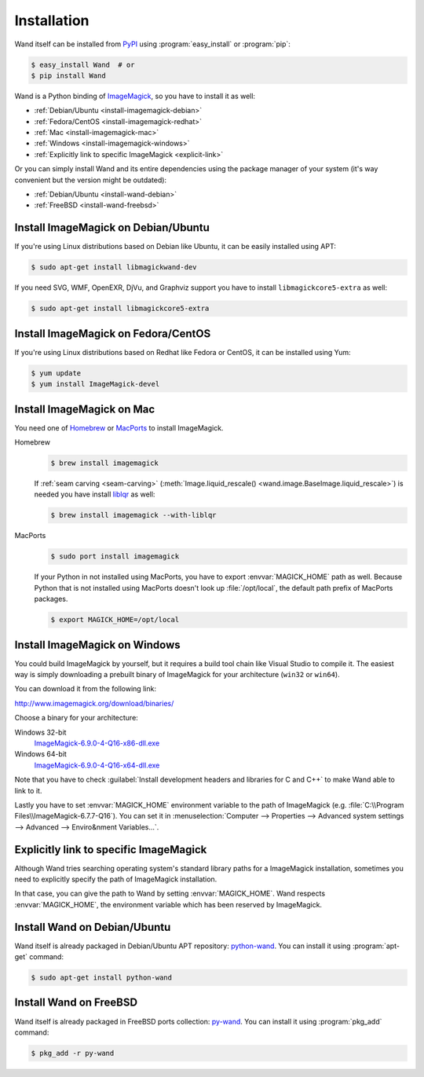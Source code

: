 Installation
============

Wand itself can be installed from PyPI_ using :program:`easy_install` or
:program:`pip`:

.. sourcecode:: console

   $ easy_install Wand  # or
   $ pip install Wand

Wand is a Python binding of ImageMagick_, so you have to install it as well:

- :ref:`Debian/Ubuntu <install-imagemagick-debian>`
- :ref:`Fedora/CentOS <install-imagemagick-redhat>`
- :ref:`Mac <install-imagemagick-mac>`
- :ref:`Windows <install-imagemagick-windows>`
- :ref:`Explicitly link to specific ImageMagick <explicit-link>`

Or you can simply install Wand and its entire dependencies using the package
manager of your system (it's way convenient but the version might be outdated):

- :ref:`Debian/Ubuntu <install-wand-debian>`
- :ref:`FreeBSD <install-wand-freebsd>`

.. _PyPI: http://pypi.python.org/pypi/Wand
.. _ImageMagick: http://www.imagemagick.org/


.. _install-imagemagick-debian:

Install ImageMagick on Debian/Ubuntu
------------------------------------

If you're using Linux distributions based on Debian like Ubuntu, it can be
easily installed using APT:

.. sourcecode:: console

   $ sudo apt-get install libmagickwand-dev

If you need SVG, WMF, OpenEXR, DjVu, and Graphviz support you have to install
``libmagickcore5-extra`` as well:

.. sourcecode:: console

   $ sudo apt-get install libmagickcore5-extra


.. _install-imagemagick-redhat:

Install ImageMagick on Fedora/CentOS
------------------------------------

If you're using Linux distributions based on Redhat like Fedora or CentOS,
it can be installed using Yum:

.. sourcecode:: console

   $ yum update
   $ yum install ImageMagick-devel


.. _install-imagemagick-mac:

Install ImageMagick on Mac
--------------------------

You need one of Homebrew_ or MacPorts_ to install ImageMagick.

Homebrew
   .. sourcecode:: console

      $ brew install imagemagick

   If :ref:`seam carving <seam-carving>` (:meth:`Image.liquid_rescale()
   <wand.image.BaseImage.liquid_rescale>`) is needed you have install
   liblqr_ as well:

   .. sourcecode:: console

      $ brew install imagemagick --with-liblqr

MacPorts
   .. sourcecode:: console

      $ sudo port install imagemagick

   If your Python in not installed using MacPorts, you have to export
   :envvar:`MAGICK_HOME` path as well.  Because Python that is not installed
   using MacPorts doesn't look up :file:`/opt/local`, the default path prefix
   of MacPorts packages.

   .. sourcecode:: console

      $ export MAGICK_HOME=/opt/local

.. _Homebrew: http://mxcl.github.com/homebrew/
.. _MacPorts: http://www.macports.org/
.. _liblqr: http://liblqr.wikidot.com/

.. _install-imagemagick-windows:

Install ImageMagick on Windows
------------------------------

You could build ImageMagick by yourself, but it requires a build tool chain
like Visual Studio to compile it.  The easiest way is simply downloading
a prebuilt binary of ImageMagick for your architecture (``win32`` or
``win64``).

You can download it from the following link:

http://www.imagemagick.org/download/binaries/

Choose a binary for your architecture:

Windows 32-bit
   ImageMagick-6.9.0-4-Q16-x86-dll.exe__

Windows 64-bit
   ImageMagick-6.9.0-4-Q16-x64-dll.exe__

.. image:: ../_images/windows-setup.png

Note that you have to check :guilabel:`Install development headers and
libraries for C and C++` to make Wand able to link to it.

.. image:: ../_images/windows-envvar.png
   :width: 465
   :height: 315

Lastly you have to set :envvar:`MAGICK_HOME` environment variable to the path
of ImageMagick (e.g. :file:`C:\\Program Files\\ImageMagick-6.7.7-Q16`).
You can set it in :menuselection:`Computer --> Properties -->
Advanced system settings --> Advanced --> Enviro&nment Variables...`.

__ http://www.imagemagick.org/download/binaries/ImageMagick-6.9.1-1-Q16-x86-dll.exe
__ http://www.imagemagick.org/download/binaries/ImageMagick-6.9.1-1-Q16-x64-dll.exe


.. _explicit-link:

Explicitly link to specific ImageMagick
---------------------------------------

Although Wand tries searching operating system's standard library paths for
a ImageMagick installation, sometimes you need to explicitly specify
the path of ImageMagick installation.

In that case, you can give the path to Wand by setting :envvar:`MAGICK_HOME`.
Wand respects :envvar:`MAGICK_HOME`, the environment variable which has been
reserved by ImageMagick.


.. _install-wand-debian:

Install Wand on Debian/Ubuntu
-----------------------------

Wand itself is already packaged in Debian/Ubuntu APT repository: python-wand_.
You can install it using :program:`apt-get` command:

.. sourcecode:: console

   $ sudo apt-get install python-wand

.. _python-wand: http://packages.debian.org/sid/python-wand


.. _install-wand-freebsd:

Install Wand on FreeBSD
-----------------------

Wand itself is already packaged in FreeBSD ports collection: py-wand_.
You can install it using :program:`pkg_add` command:

.. sourcecode:: console

   $ pkg_add -r py-wand

.. _py-wand: http://www.freebsd.org/cgi/cvsweb.cgi/ports/graphics/py-wand/
